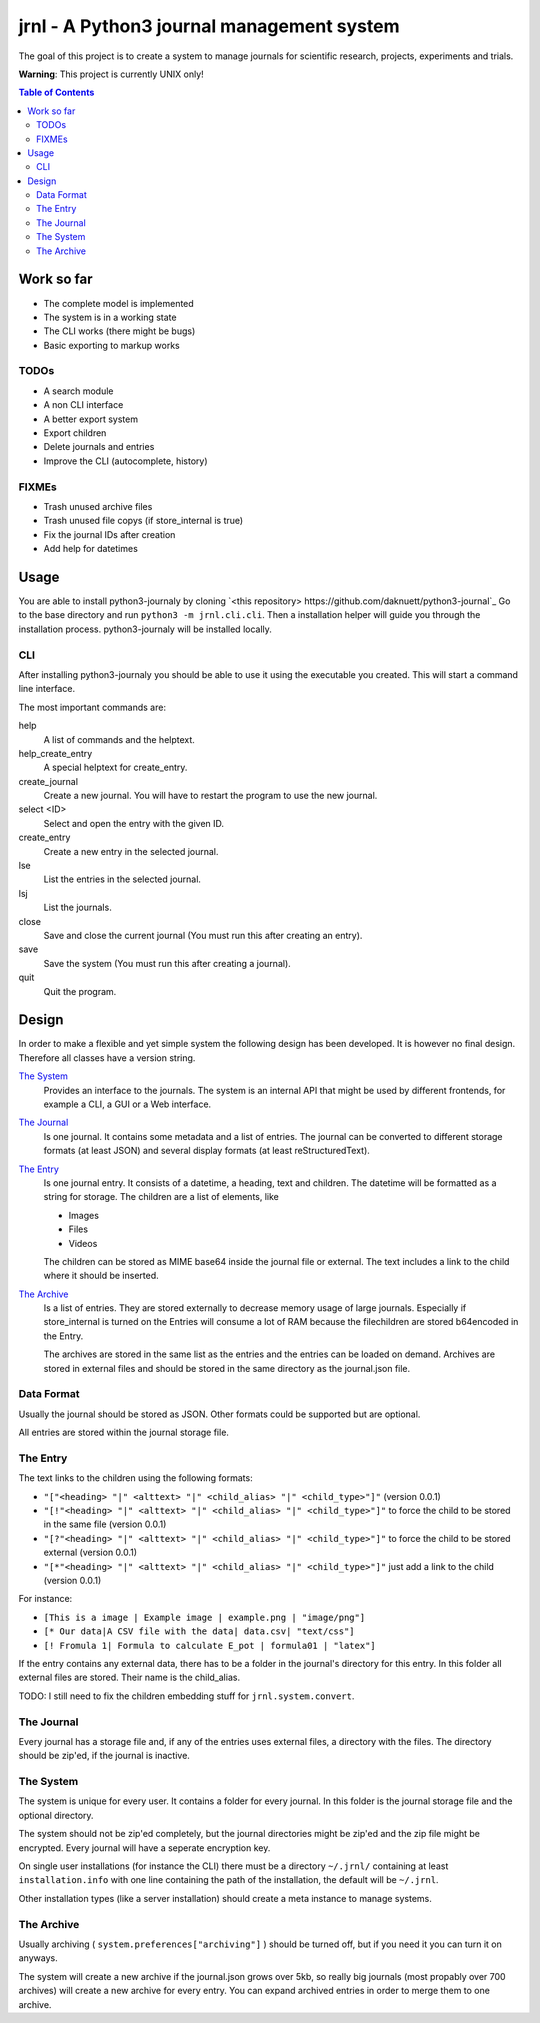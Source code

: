 jrnl - A Python3 journal management system
******************************************

The goal of this project is to create a 
system to manage journals for scientific research,
projects, experiments and trials.

**Warning**: This project is currently UNIX only!

.. contents:: Table of Contents

Work so far
===========

- The complete model is implemented
- The system is in a working state
- The CLI works (there might be bugs)
- Basic exporting to markup works

TODOs
-----

- A search module
- A non CLI interface
- A better export system
- Export children
- Delete journals and entries
- Improve the CLI (autocomplete, history)

FIXMEs
------

- Trash unused archive files
- Trash unused file copys (if store_internal is true)
- Fix the journal IDs after creation
- Add help for datetimes

Usage
=====

You are able to install python3-journaly by cloning 
`<this repository> https://github.com/daknuett/python3-journal`_
Go to the base directory and run ``python3 -m jrnl.cli.cli``.
Then a installation helper will guide you through the installation process.
python3-journaly will be installed locally.

CLI
---

After installing python3-journaly you should be able to use
it using the executable you created. This will start a 
command line interface.

The most important commands are:

help
	A list of commands and the helptext.
help_create_entry
	A special helptext for create_entry.
create_journal
	Create a new journal. You will have to restart the program
	to use the new journal.
select <ID>
	Select and open the entry with the given ID.
create_entry
	Create a new entry in the selected journal.
lse
	List the entries in the selected journal.
lsj
	List the journals.
close 
	Save and close the current journal (You must run this after creating an entry).
save 
	Save the system (You must run this after creating a journal).
quit
	Quit the program.


Design
======

In order to make a flexible and yet simple system the following 
design has been developed. It is however no final design.
Therefore all classes have a version string.

`The System`_
	Provides an interface to the journals.
	The system is an internal API that might be used
	by different frontends, for example a CLI, a GUI or a Web interface.

`The Journal`_
	Is one journal. It contains some metadata and a list of entries.
	The journal can be converted to different storage formats (at least JSON)
	and several display formats (at least reStructuredText).

`The Entry`_
	Is one journal entry. It consists of a datetime, a heading, text and children.
	The datetime will be formatted as a string for storage.
	The children are a list of elements, like 

	- Images
	- Files
	- Videos

	The children can be stored as MIME base64 inside the journal file
	or external. The text includes a link to the child where it should be inserted.

`The Archive`_
	Is a list of entries. They are stored externally to decrease memory usage
	of large journals. Especially if store_internal is turned on the Entries will
	consume a lot of RAM because the filechildren are stored b64encoded in the Entry.

	The archives are stored in the same list as the entries and the entries can be loaded
	on demand.
	Archives are stored in external files and should be stored in the same directory as
	the journal.json file.


Data Format
-----------

Usually the journal should be stored as JSON. 
Other formats could be supported but are optional.

All entries are stored within the journal storage file.

The Entry
---------

The text links to the children using the following formats:

- ``"["<heading> "|" <alttext> "|" <child_alias> "|" <child_type>"]"`` (version 0.0.1)
- ``"[!"<heading> "|" <alttext> "|" <child_alias> "|" <child_type>"]"`` to force the child to be stored in the same file (version 0.0.1)
- ``"[?"<heading> "|" <alttext> "|" <child_alias> "|" <child_type>"]"`` to force the child to be stored external (version 0.0.1)
- ``"[*"<heading> "|" <alttext> "|" <child_alias> "|" <child_type>"]"`` just add a link to the child (version 0.0.1)

For instance: 

- ``[This is a image | Example image | example.png | "image/png"]``
- ``[* Our data|A CSV file with the data| data.csv| "text/css"]``
- ``[! Fromula 1| Formula to calculate E_pot | formula01 | "latex"]``

If the entry contains any external data, there has to be a folder in the journal's directory for 
this entry. In this folder all external files are stored. Their name is the child_alias.

TODO: I still need to fix the children embedding stuff for ``jrnl.system.convert``.

The Journal
-----------

Every journal has a storage file and, if any of the entries uses external files, 
a directory with the files. The directory should be zip'ed, if the journal is inactive.


The System
----------

The system is unique for every user. It contains a folder for every journal. 
In this folder is the journal storage file and the optional directory.

The system should not be zip'ed completely, but the journal directories might be zip'ed and
the zip file might be encrypted. Every journal will have a seperate encryption key.

On single user installations (for instance the CLI) there must be a directory
``~/.jrnl/`` containing at least ``installation.info`` with one line containing the
path of the installation, the default will be ``~/.jrnl``.

Other installation types (like a server installation) should create a meta instance
to manage systems.


The Archive
-----------

Usually archiving ( ``system.preferences["archiving"]`` ) should be turned off,
but if you need it you can turn it on anyways.

The system will create a new archive if the journal.json grows over 5kb,
so really big journals (most propably over 700 archives) will create a new archive for every
entry.
You can expand archived entries in order to merge them to one archive.
